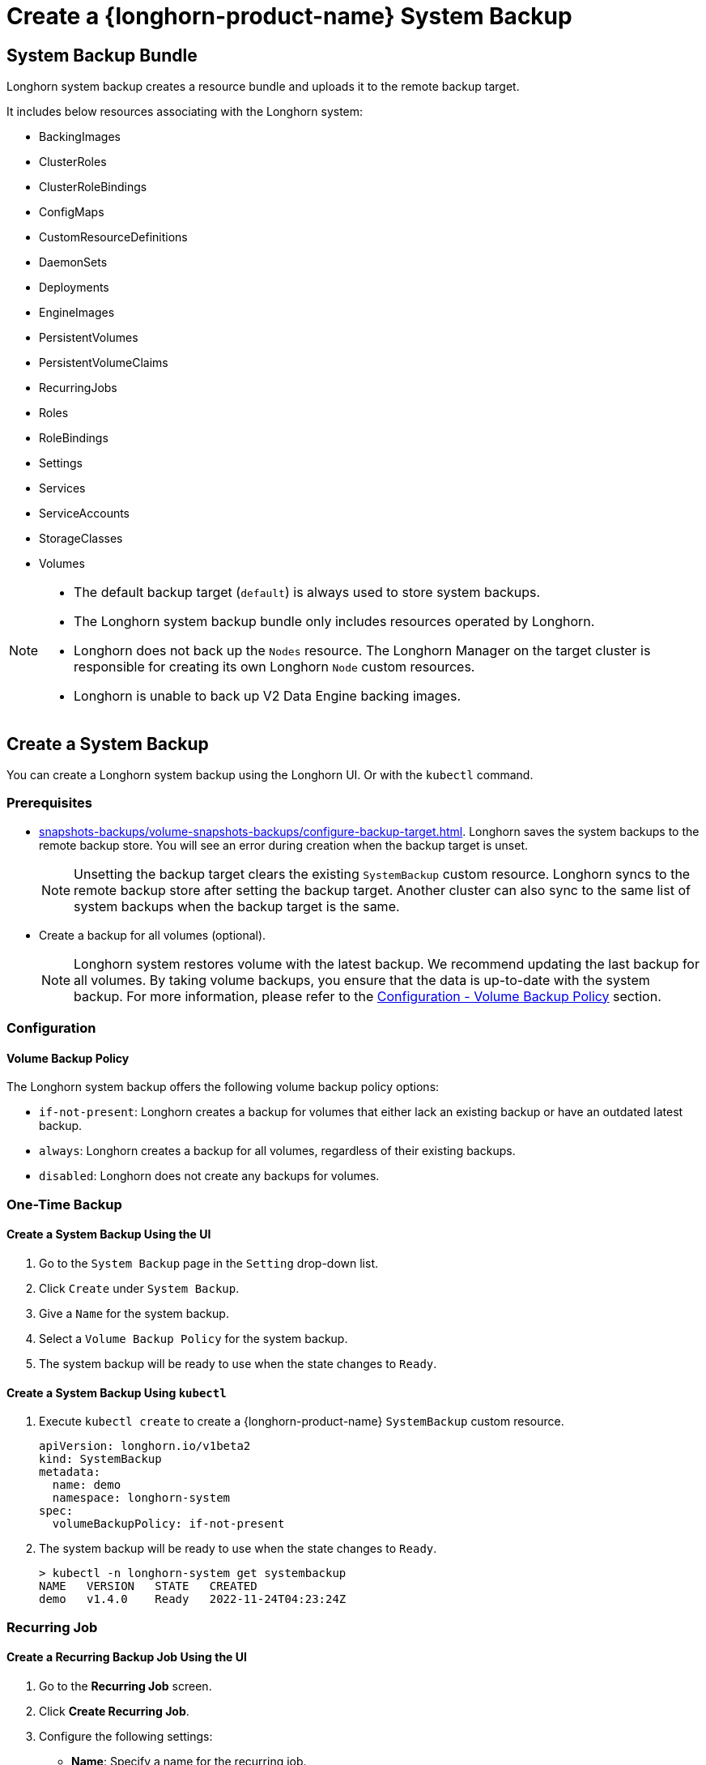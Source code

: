 = Create a {longhorn-product-name} System Backup
:current-version: {page-component-version}

== System Backup Bundle

Longhorn system backup creates a resource bundle and uploads it to the remote backup target.

It includes below resources associating with the Longhorn system:

* BackingImages
* ClusterRoles
* ClusterRoleBindings
* ConfigMaps
* CustomResourceDefinitions
* DaemonSets
* Deployments
* EngineImages
* PersistentVolumes
* PersistentVolumeClaims
* RecurringJobs
* Roles
* RoleBindings
* Settings
* Services
* ServiceAccounts
* StorageClasses
* Volumes

[NOTE]
====
* The default backup target (`default`) is always used to store system backups.
* The Longhorn system backup bundle only includes resources operated by Longhorn.
* Longhorn does not back up the `Nodes` resource. The Longhorn Manager on the target cluster is responsible for creating its own Longhorn `Node` custom resources.
* Longhorn is unable to back up V2 Data Engine backing images.
====

== Create a System Backup

You can create a Longhorn system backup using the Longhorn UI. Or with the `kubectl` command.

=== Prerequisites

* xref:snapshots-backups/volume-snapshots-backups/configure-backup-target.adoc[]. Longhorn saves the system backups to the remote backup store. You will see an error during creation when the backup target is unset.
+
NOTE: Unsetting the backup target clears the existing `SystemBackup` custom resource. Longhorn syncs to the remote backup store after setting the backup target. Another cluster can also sync to the same list of system backups when the backup target is the same.

* Create a backup for all volumes (optional).
+
NOTE: Longhorn system restores volume with the latest backup. We recommend updating the last backup for all volumes. By taking volume backups, you ensure that the data is up-to-date with the system backup. For more information, please refer to the <<_volume_backup_policy,Configuration - Volume Backup Policy>> section.

=== Configuration

==== Volume Backup Policy

The Longhorn system backup offers the following volume backup policy options:

* `if-not-present`: Longhorn creates a backup for volumes that either lack an existing backup or have an outdated latest backup.
* `always`: Longhorn creates a backup for all volumes, regardless of their existing backups.
* `disabled`: Longhorn does not create any backups for volumes.

=== One-Time Backup

==== Create a System Backup Using the UI

. Go to the `System Backup` page in the `Setting` drop-down list.
. Click `Create` under `System Backup`.
. Give a `Name` for the system backup.
. Select a `Volume Backup Policy` for the system backup.
. The system backup will be ready to use when the state changes to `Ready`.

==== Create a System Backup Using `kubectl`

. Execute `kubectl create` to create a {longhorn-product-name} `SystemBackup` custom resource.
+
[subs="+attributes",yaml]
----
apiVersion: longhorn.io/v1beta2
kind: SystemBackup
metadata:
  name: demo
  namespace: longhorn-system
spec:
  volumeBackupPolicy: if-not-present
----

. The system backup will be ready to use when the state changes to `Ready`.
+
----
> kubectl -n longhorn-system get systembackup
NAME   VERSION   STATE   CREATED
demo   v1.4.0    Ready   2022-11-24T04:23:24Z
----

=== Recurring Job

==== Create a Recurring Backup Job Using the UI

. Go to the *Recurring Job* screen.

. Click *Create Recurring Job*.

. Configure the following settings:
+
* *Name*: Specify a name for the recurring job.
* *Task*: Select *System Backup*.
* *Retain*: Specify the number of system backups that {longhorn-product-name} must retain.
* *Cron*: Specify the cron expression (a string consisting of fields separated by whitespace characters) that defines the schedule properties.
* *Parameters*: Select *volume-backup-policy*.

. Click *OK*.

{longhorn-product-name} creates system backups according to the schedule defined in the *Cron* field.

==== Create a Recurring Backup Job Using `kubectl`

Run `kubectl create` to create a {longhorn-product-name} `RecurringJob` custom resource with the task `system-backup`.

Example:

[,yaml]
----
apiVersion: longhorn.io/v1beta2
kind: RecurringJob
metadata:
  name: demo
  namespace: longhorn-system
spec:
  task: system-backup
  cron: '* * * * *'
  retain: 1
  parameters:
    volume-backup-policy: if-not-present
----

{longhorn-product-name} creates system backup according to the schedule defined in the `cron` field.

== Delete System Backups

You can delete the Longhorn system backup in the remote backup target using the Longhorn UI. Or with the `kubectl` command.

=== Delete a System Backup Using the Longhorn UI

. Go to the `System Backup` page in the `Setting` drop-down list.
. Delete a single system backup in the `Operation` drop-down menu next to the system backup. Or delete in batch with the `Delete` button.
+
NOTE: Deleting the system backup will also make a deletion in the backup store.

=== Delete a System Backup Using `kubectl`

. Execute `kubectl delete` to delete a Longhorn `SystemBackup` custom resource.
+
----
> kubectl -n longhorn-system get systembackup
NAME   VERSION   STATE   CREATED
demo   v1.4.0    Ready   2022-11-24T04:23:24Z

> kubectl -n longhorn-system delete systembackup/demo
systembackup.longhorn.io "demo" deleted
----

== History

https://github.com/longhorn/longhorn/issues/1455[Original Feature Request]